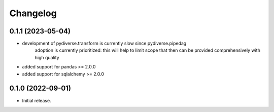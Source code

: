 .. Versioning follows semantic versioning, see also
   https://semver.org/spec/v2.0.0.html. The most important bits are:
   * Update the major if you break the public API
   * Update the minor if you add new functionality
   * Update the patch if you fixed a bug

Changelog
=========

0.1.1 (2023-05-04)
------------------
- development of pydiverse.transform is currently slow since pydiverse.pipedag
   adoption is currently prioritized: this will help to limit scope that then can
   be provided comprehensively with high quality
- added support for pandas >= 2.0.0
- added support for sqlalchemy >= 2.0.0

0.1.0 (2022-09-01)
------------------
- Initial release.
